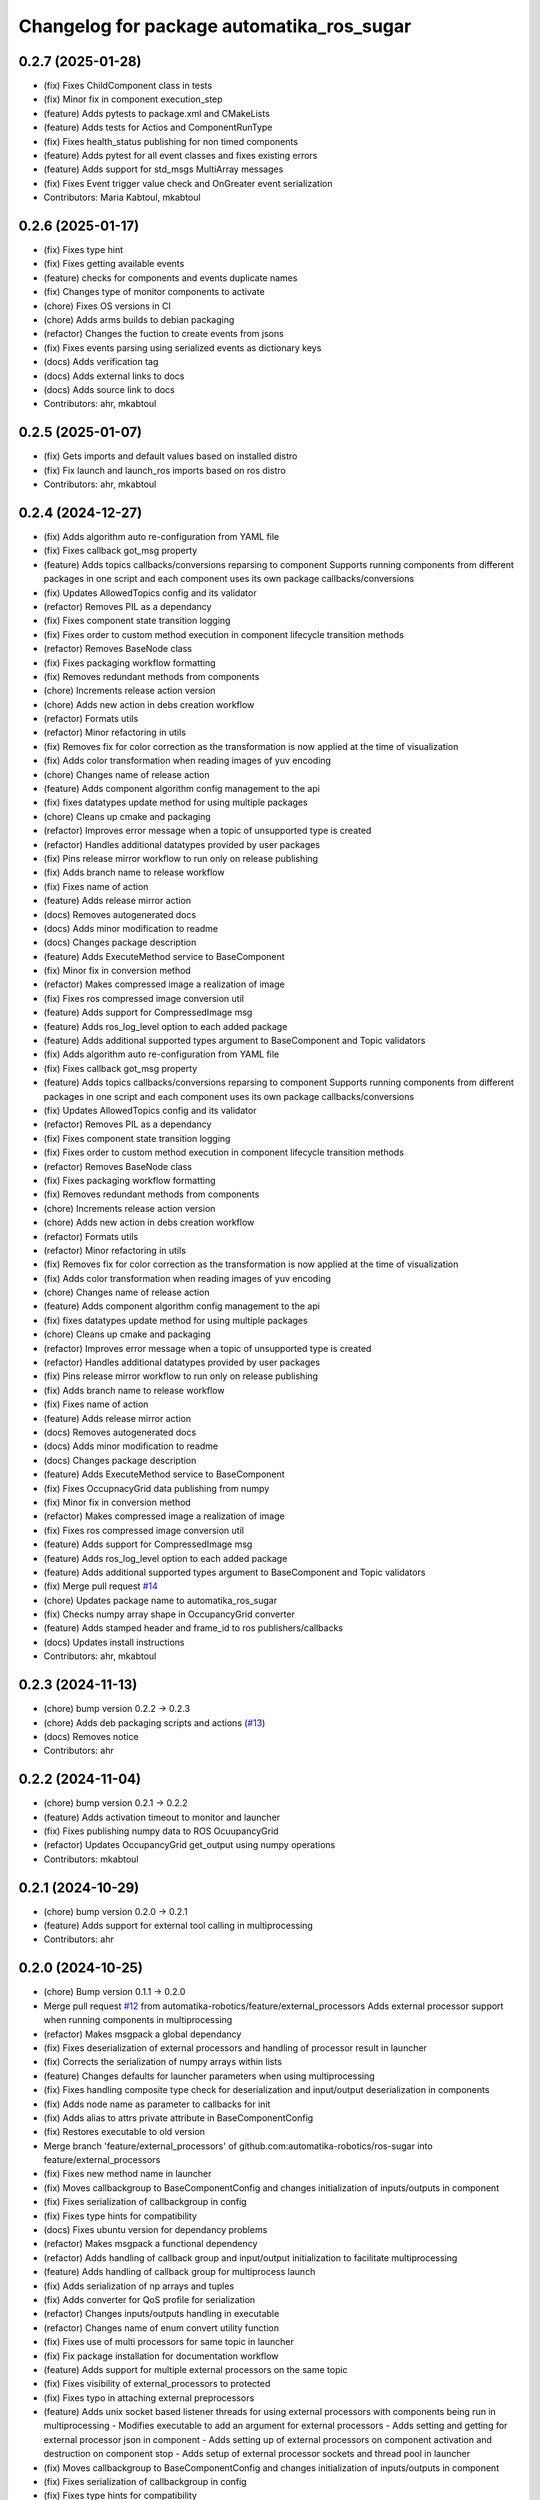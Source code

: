^^^^^^^^^^^^^^^^^^^^^^^^^^^^^^^^^^^^^^^^^^
Changelog for package automatika_ros_sugar
^^^^^^^^^^^^^^^^^^^^^^^^^^^^^^^^^^^^^^^^^^

0.2.7 (2025-01-28)
------------------
* (fix) Fixes ChildComponent class in tests
* (fix) Minor fix in component execution_step
* (feature) Adds pytests to package.xml and CMakeLists
* (feature) Adds tests for Actios and ComponentRunType
* (fix) Fixes health_status publishing for non timed components
* (feature) Adds pytest for all event classes and fixes existing errors
* (feature) Adds support for std_msgs MultiArray messages
* (fix) Fixes Event trigger value check and OnGreater event serialization
* Contributors: Maria Kabtoul, mkabtoul

0.2.6 (2025-01-17)
------------------
* (fix) Fixes type hint
* (fix) Fixes getting available events
* (feature) checks for components and events duplicate names
* (fix) Changes type of monitor components to activate
* (chore) Fixes OS versions in CI
* (chore) Adds arms builds to debian packaging
* (refactor) Changes the fuction to create events from jsons
* (fix) Fixes events parsing using serialized events as dictionary keys
* (docs) Adds verification tag
* (docs) Adds external links to docs
* (docs) Adds source link to docs
* Contributors: ahr, mkabtoul

0.2.5 (2025-01-07)
------------------
* (fix) Gets imports and default values based on installed distro
* (fix) Fix launch and launch_ros imports based on ros distro
* Contributors: ahr, mkabtoul

0.2.4 (2024-12-27)
------------------
* (fix) Adds algorithm auto re-configuration from YAML file
* (fix) Fixes callback got_msg property
* (feature) Adds topics callbacks/conversions reparsing to component
  Supports running components from different packages in one script and each component uses its own package callbacks/conversions
* (fix) Updates AllowedTopics config and its validator
* (refactor) Removes PIL as a dependancy
* (fix) Fixes component state transition logging
* (fix) Fixes order to custom method execution in component lifecycle transition methods
* (refactor) Removes BaseNode class
* (fix) Fixes packaging workflow formatting
* (fix) Removes redundant methods from components
* (chore) Increments release action version
* (chore) Adds new action in debs creation workflow
* (refactor) Formats utils
* (refactor) Minor refactoring in utils
* (fix) Removes fix for color correction as the transformation is now applied at the time of visualization
* (fix) Adds color transformation when reading images of yuv encoding
* (chore) Changes name of release action
* (feature) Adds component algorithm config management to the api
* (fix) fixes datatypes update method for using multiple packages
* (chore) Cleans up cmake and packaging
* (refactor) Improves error message when a topic of unsupported type is created
* (refactor) Handles additional datatypes provided by user packages
* (fix) Pins release mirror workflow to run only on release publishing
* (fix) Adds branch name to release workflow
* (fix) Fixes name of action
* (feature) Adds release mirror action
* (docs) Removes autogenerated docs
* (docs) Adds minor modification to readme
* (docs) Changes package description
* (feature) Adds ExecuteMethod service to BaseComponent
* (fix) Minor fix in conversion method
* (refactor) Makes compressed image a realization of image
* (fix) Fixes ros compressed image conversion util
* (feature) Adds support for CompressedImage msg
* (feature) Adds ros_log_level option to each added package
* (feature) Adds additional supported types argument to BaseComponent and Topic validators
* (fix) Adds algorithm auto re-configuration from YAML file
* (fix) Fixes callback got_msg property
* (feature) Adds topics callbacks/conversions reparsing to component
  Supports running components from different packages in one script and each component uses its own package callbacks/conversions
* (fix) Updates AllowedTopics config and its validator
* (refactor) Removes PIL as a dependancy
* (fix) Fixes component state transition logging
* (fix) Fixes order to custom method execution in component lifecycle transition methods
* (refactor) Removes BaseNode class
* (fix) Fixes packaging workflow formatting
* (fix) Removes redundant methods from components
* (chore) Increments release action version
* (chore) Adds new action in debs creation workflow
* (refactor) Formats utils
* (refactor) Minor refactoring in utils
* (fix) Removes fix for color correction as the transformation is now applied at the time of visualization
* (fix) Adds color transformation when reading images of yuv encoding
* (chore) Changes name of release action
* (feature) Adds component algorithm config management to the api
* (fix) fixes datatypes update method for using multiple packages
* (chore) Cleans up cmake and packaging
* (refactor) Improves error message when a topic of unsupported type is created
* (refactor) Handles additional datatypes provided by user packages
* (fix) Pins release mirror workflow to run only on release publishing
* (fix) Adds branch name to release workflow
* (fix) Fixes name of action
* (feature) Adds release mirror action
* (docs) Removes autogenerated docs
* (docs) Adds minor modification to readme
* (docs) Changes package description
* (feature) Adds ExecuteMethod service to BaseComponent
* (fix) Fixes OccupnacyGrid data publishing from numpy
* (fix) Minor fix in conversion method
* (refactor) Makes compressed image a realization of image
* (fix) Fixes ros compressed image conversion util
* (feature) Adds support for CompressedImage msg
* (feature) Adds ros_log_level option to each added package
* (feature) Adds additional supported types argument to BaseComponent and Topic validators
* (fix) Merge pull request `#14 <https://github.com/automatika-robotics/ros-sugar/issues/14>`_
* (chore) Updates package name to automatika_ros_sugar
* (fix) Checks numpy array shape in OccupancyGrid converter
* (feature) Adds stamped header and frame_id to ros publishers/callbacks
* (docs) Updates install instructions
* Contributors: ahr, mkabtoul

0.2.3 (2024-11-13)
------------------
* (chore) bump version 0.2.2 -> 0.2.3
* (chore) Adds deb packaging scripts and actions (`#13 <https://github.com/automatika-robotics/ros-sugar/issues/13>`_)
* (docs) Removes notice
* Contributors: ahr

0.2.2 (2024-11-04)
------------------
* (chore) bump version 0.2.1 -> 0.2.2
* (feature) Adds activation timeout to monitor and launcher
* (fix) Fixes publishing numpy data to ROS OcuupancyGrid
* (refactor) Updates OccupancyGrid get_output using numpy operations
* Contributors: mkabtoul

0.2.1 (2024-10-29)
------------------
* (chore) bump version 0.2.0 -> 0.2.1
* (feature) Adds support for external tool calling in multiprocessing
* Contributors: ahr

0.2.0 (2024-10-25)
------------------
* (chore) Bump version 0.1.1 -> 0.2.0
* Merge pull request `#12 <https://github.com/automatika-robotics/ros-sugar/issues/12>`_ from automatika-robotics/feature/external_processors
  Adds external processor support when running components in multiprocessing
* (refactor) Makes msgpack a global dependancy
* (fix) Fixes deserialization of external processors and handling of processor result in launcher
* (fix) Corrects the serialization of numpy arrays within lists
* (feature) Changes defaults for launcher parameters when using multiprocessing
* (fix) Fixes handling composite type check for deserialization and input/output deserialization in components
* (fix) Adds node name as parameter to callbacks for init
* (fix) Adds alias to attrs private attribute in BaseComponentConfig
* (fix) Restores executable to old version
* Merge branch 'feature/external_processors' of github.com:automatika-robotics/ros-sugar into feature/external_processors
* (fix) Fixes new method name in launcher
* (fix) Moves callbackgroup to BaseComponentConfig and changes initialization of inputs/outputs in component
* (fix) Fixes serialization of callbackgroup in config
* (fix) Fixes type hints for compatibility
* (docs) Fixes ubuntu version for dependancy problems
* (refactor) Makes msgpack a functional dependency
* (refactor) Adds handling of callback group and input/output initialization to facilitate multiprocessing
* (feature) Adds handling of callback group for multiprocess launch
* (fix) Adds serialization of np arrays and tuples
* (fix) Adds converter for QoS profile for serialization
* (refactor) Changes inputs/outputs handling in executable
* (refactor) Changes name of enum convert utility function
* (fix) Fixes use of multi processors for same topic in launcher
* (fix) Fix package installation for documentation workflow
* (feature) Adds support for multiple external processors on the same topic
* (fix) Fixes visibility of external_processors to protected
* (fix) Fixes typo in attaching external preprocessors
* (feature) Adds unix socket based listener threads for using external processors with components being run in multiprocessing
  - Modifies executable to add an argument for external processors
  - Adds setting and getting for external processor json in component
  - Adds setting up of external processors on component activation and destruction on component stop
  - Adds setup of external processor sockets and thread pool in launcher
* (fix) Moves callbackgroup to BaseComponentConfig and changes initialization of inputs/outputs in component
* (fix) Fixes serialization of callbackgroup in config
* (fix) Fixes type hints for compatibility
* (docs) Fixes ubuntu version for dependancy problems
* (refactor) Makes msgpack a functional dependency
* (refactor) Adds handling of callback group and input/output initialization to facilitate multiprocessing
* (feature) Adds handling of callback group for multiprocess launch
* (fix) Adds serialization of np arrays and tuples
* (fix) Adds converter for QoS profile for serialization
* (refactor) Changes inputs/outputs handling in executable
* (refactor) Changes name of enum convert utility function
* (feature) Adds event processing options and supports lists in event values
  Adds options to handle an event once or handle with a time delay
* (fix) Uses List from typing in type hints
* (feature) Adds handle_once and event_delay options to Event
* (feature) Adds list to supported event trigger values
* (fix) Handles keep_alive in component parameter update service requests
* (fix) Passes monitor executor to service client send_req
* (fix) Fixes use of multi processors for same topic in launcher
* (fix) Fix package installation for documentation workflow
* (feature) Adds support for multiple external processors on the same topic
* (fix) Fixes visibility of external_processors to protected
* (fix) Fixes typo in attaching external preprocessors
* (feature) Adds unix socket based listener threads for using external processors with components being run in multiprocessing
  - Modifies executable to add an argument for external processors
  - Adds setting and getting for external processor json in component
  - Adds setting up of external processors on component activation and destruction on component stop
  - Adds setup of external processor sockets and thread pool in launcher
* (fix) Fixes minor bugs in base component and launcher (`#10 <https://github.com/automatika-robotics/ros-sugar/issues/10>`_)
* (fix) Fixes the handling of yuv422_yuy2 encoding in image reading util function
* (fix) Adds process id to monitor node name
* (fix) Fixes type check for callables in attaching post and pre processors
* (fix) Updates component launch arguments after parsing events_actions
* (docs) Updates docs url links in readme
* (docs) Adds github workflow for docs (`#9 <https://github.com/automatika-robotics/ros-sugar/issues/9>`_)
* (fix) Adds handling image encodings with alpha channel
* Create LICENSE
* Initial release version 0.1.1 (`#8 <https://github.com/automatika-robotics/ros-sugar/issues/8>`_)
* init commit
* Contributors: ahr, aleph-ra, mkabtoul
